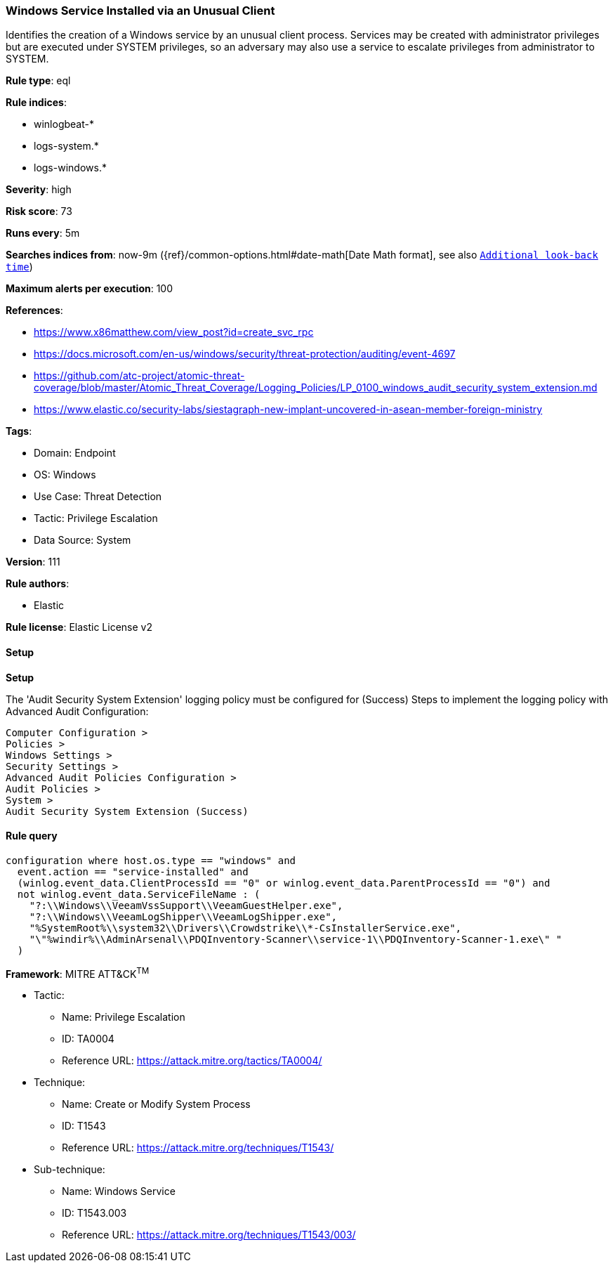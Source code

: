 [[prebuilt-rule-8-12-23-windows-service-installed-via-an-unusual-client]]
=== Windows Service Installed via an Unusual Client

Identifies the creation of a Windows service by an unusual client process. Services may be created with administrator privileges but are executed under SYSTEM privileges, so an adversary may also use a service to escalate privileges from administrator to SYSTEM.

*Rule type*: eql

*Rule indices*: 

* winlogbeat-*
* logs-system.*
* logs-windows.*

*Severity*: high

*Risk score*: 73

*Runs every*: 5m

*Searches indices from*: now-9m ({ref}/common-options.html#date-math[Date Math format], see also <<rule-schedule, `Additional look-back time`>>)

*Maximum alerts per execution*: 100

*References*: 

* https://www.x86matthew.com/view_post?id=create_svc_rpc
* https://docs.microsoft.com/en-us/windows/security/threat-protection/auditing/event-4697
* https://github.com/atc-project/atomic-threat-coverage/blob/master/Atomic_Threat_Coverage/Logging_Policies/LP_0100_windows_audit_security_system_extension.md
* https://www.elastic.co/security-labs/siestagraph-new-implant-uncovered-in-asean-member-foreign-ministry

*Tags*: 

* Domain: Endpoint
* OS: Windows
* Use Case: Threat Detection
* Tactic: Privilege Escalation
* Data Source: System

*Version*: 111

*Rule authors*: 

* Elastic

*Rule license*: Elastic License v2


==== Setup



*Setup*


The 'Audit Security System Extension' logging policy must be configured for (Success)
Steps to implement the logging policy with Advanced Audit Configuration:

```
Computer Configuration >
Policies >
Windows Settings >
Security Settings >
Advanced Audit Policies Configuration >
Audit Policies >
System >
Audit Security System Extension (Success)
```


==== Rule query


[source, js]
----------------------------------
configuration where host.os.type == "windows" and
  event.action == "service-installed" and
  (winlog.event_data.ClientProcessId == "0" or winlog.event_data.ParentProcessId == "0") and
  not winlog.event_data.ServiceFileName : (
    "?:\\Windows\\VeeamVssSupport\\VeeamGuestHelper.exe",
    "?:\\Windows\\VeeamLogShipper\\VeeamLogShipper.exe",
    "%SystemRoot%\\system32\\Drivers\\Crowdstrike\\*-CsInstallerService.exe",
    "\"%windir%\\AdminArsenal\\PDQInventory-Scanner\\service-1\\PDQInventory-Scanner-1.exe\" "
  )

----------------------------------

*Framework*: MITRE ATT&CK^TM^

* Tactic:
** Name: Privilege Escalation
** ID: TA0004
** Reference URL: https://attack.mitre.org/tactics/TA0004/
* Technique:
** Name: Create or Modify System Process
** ID: T1543
** Reference URL: https://attack.mitre.org/techniques/T1543/
* Sub-technique:
** Name: Windows Service
** ID: T1543.003
** Reference URL: https://attack.mitre.org/techniques/T1543/003/
